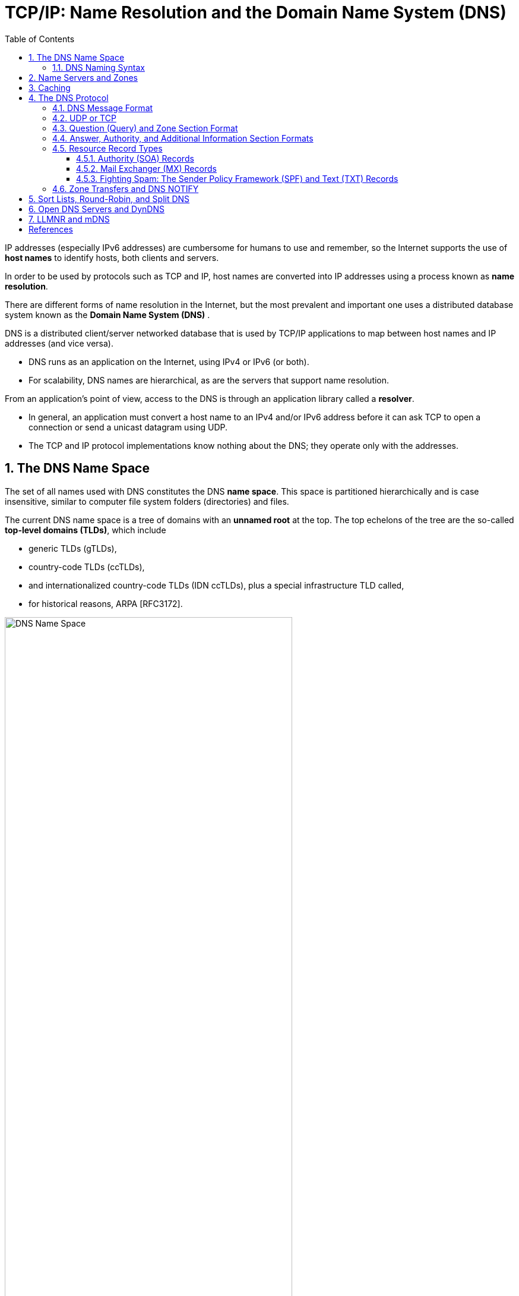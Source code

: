 = TCP/IP: Name Resolution and the Domain Name System (DNS)
:page-layout: post
:page-categories: ['networking']
:page-tags: ['networking', 'dns']
:page-date: 2022-12-09 09:35:45 +0800
:page-revdate: 2022-12-09 09:35:45 +0800
:toc: premable
:toclevels: 4
:sectnums:

IP addresses (especially IPv6 addresses) are cumbersome for humans to use and remember, so the Internet supports the use of *host names* to identify hosts, both clients and servers.

In order to be used by protocols such as TCP and IP, host names are converted into IP addresses using a process known as *name resolution*.

There are different forms of name resolution in the Internet, but the most prevalent and important one uses a distributed database system known as the *Domain Name System (DNS)* .

DNS is a distributed client/server networked database that is used by TCP/IP applications to map between host names and IP addresses (and vice versa).

* DNS runs as an application on the Internet, using IPv4 or IPv6 (or both).
* For scalability, DNS names are hierarchical, as are the servers that support name resolution.

From an application's point of view, access to the DNS is through an application library called a *resolver*.

* In general, an application must convert a host name to an IPv4 and/or IPv6 address before it can ask TCP to open a connection or send a unicast datagram using UDP.
* The TCP and IP protocol implementations know nothing about the DNS; they operate only with the addresses.

== The DNS Name Space

The set of all names used with DNS constitutes the DNS *name space*. This space is partitioned hierarchically and is case insensitive, similar to computer file system folders (directories) and files.

The current DNS name space is a tree of domains with an *unnamed root* at the top. The top echelons of the tree are the so-called *top-level domains (TLDs)*, which include

* generic TLDs (gTLDs),
* country-code TLDs (ccTLDs),
* and internationalized country-code TLDs (IDN ccTLDs), plus a special infrastructure TLD called,
* for historical reasons, ARPA [RFC3172].

.The DNS name space forms a hierarchy with an unnamed root at the top. The top-level domains (TLDs) include generic TLDs (gTLDs), country-code TLDs (ccTLDs), internationalized TLDs (IDN ccTLDs), and a special infrastructure TLD called _ARPA_.
image::/assets/tcp-ip/name-resolution-and-the-domain-name-system/dns-name-space.png[DNS Name Space,75%,75%]

.Special-use domain name
[%header,cols="1,7,2",width=75%]
|===
|Domain
|Purpose
|Reference

|intranet.
.6+|Used for Private/internal DNS Namespaces
.6+|RFC 6762 (Appendix G)

|internal.
|private.
|corp.
|home.
|lan.

|local.
|Used for _Multicast DNS_ as link-local host names
|RFC 6762 (Section 3)

|localhost.
|Reserved to avoid conflict with the traditional use of _localhost_ as a hostname
|RFC 6761

|onion.
|Anonymous onion service
|RFC 7686 

|===

* RFC 6762 reserves the use of _.local_ for link-local host names that can be resolved via the Multicast DNS name resolution protocol.

* RFC 7686 reserves the use of _.onion_ for the self-authenticating names of _Tor onion services_.

=== DNS Naming Syntax

The names below a TLD in the DNS name tree are further partitioned into groups known as *subdomains*. This is very common practice, especially for the ccTLDs.

For example, the site _www.ci.manhattan-beach.ca.us_ is the site of Manhattan Beach, California's, city government in the United States, also known as *fully qualified domain names* (FQDNs).

* FQDNs are sometimes written more formally with a trailing period (e.g., _mit.edu._).
* The trailing period indicates that the name is complete; no additional information should be added to the name when performing a name resolution.

In contrast to the FQDN, an *unqualified domain name*, which is used in combination with a default domain or domain search list set during system configuration, has one or more strings appended to the end.

* When a system is configured, it is typically assigned a default domain extension and search list using DHCP (or, less commonly, the RDNSS and DNSSL RA options).
+
For example, the default domain _cs.berkeley.edu_ might be configured in systems at the computer science department at UC Berkeley.
+
If a user on one of these machines types in the name _vangogh_, the local resolver software converts this name to the FQDN _vangogh.cs.berkeley.edu._ before invoking a resolver to determine vangogh's IP address.

A domain name consists of a sequence of *labels* separated by periods.

* The name represents a location in the name hierarchy, where the period is the hierarchy delimiter and descending down the tree takes place from right to left in the name.

* Each label can be up to 63 characters long, and an entire FQDN is limited to at most 255 (1-byte) characters.

The hierarchical structure of the DNS name space allows different administrative authorities to manage different parts of the name space. For example,

* creating a new DNS name of the form _elevator.cs.berkeley.edu_ would likely require dealing with the owner of the _cs.berkeley.edu_ subdomain only.
* The berkeley _.edu_ and _edu_ portions of the name space would not require alteration, so the owners of those would not need to be bothered.
* This feature of DNS is one key aspect of its _scalability_.

== Name Servers and Zones

Management responsibility for portions of the DNS name space is assigned to individuals or organizations.

* The active DNS name space (domains) is supposed to arrange for at least two *name servers* or *DNS servers* to hold information about the name space so that users of the Internet can perform queries on the names.
* The collection of servers forms the DNS (service) itself, a distributed system whose primary job is to provide name-to-address mappings.

The unit of administrative delegation, in the language of DNS servers, is called a *zone*.

* A zone is a subtree of the DNS name space that can be administered separately from other zones.

* Every domain name exists within some zone, even the TLDs that exist in the *root zone*.

* Whenever a new record is added to a zone, the DNS administrator for the zone allocates a name and additional information (usually an IP address) for the new entry and enters these into the name server's database.

A DNS server can contain information for more than one zone.

* At any hierarchical change point in a domain name (i.e., wherever a period appears), a different zone and containing server may be accessed to provide information for the name. This is called a *delegation*.

* Each zone has a designated owner or responsible party who is given authority to manage the names, addresses, and subordinate zones, also the name servers that contain the zone's database(s) within the zone.

Zone information is supposed to exist in at least two places, implying that there should be at least two servers containing information for each zone.

* This is for redundancy; if one server is not functioning properly, at least one other server is available.

* All of these servers contain identical information about a zone.

* Typically, among the servers, a *primary server* contains the zone database in a disk file, and one or more *secondary servers* obtain copies of the database in its entirety from the primary using a process called a *zone transfer*.

== Caching

Name servers contain information such as name-to-IP-address mappings that may be obtained from three sources.

* The name server obtains the information directly from the zone database,
+
The server is said to contain authoritative information about the zone and may be called an *authoritative server* for the zone. Such servers are identified by name within the zone information.
* as the result of a zone transfer (e.g., for a slave server),
* or from another server in the course of processing a resolution.

Most name servers (except some of the root and TLD servers) also *cache* zone information they learn, up to a time limit called the *time to live* (TTL). They use this cached information to answer queries.

* Doing so can greatly decrease the amount of DNS message traffic that would otherwise be carried on the Internet.

* When answering a query, a server indicates whether the information it is returning has been derived from its cache or from its authoritative copy of the zone.

* When cached information is returned, it is common for a server to also include the domain names of the name servers that can be contacted to retrieve authoritative information about the corresponding zone.

It is worth mentioning that caching is applied both for successful resolutions and for unsuccessful resolutions (called *negative caching*).

* If a request for a particular domain name fails to return a record, this fact is also cached.
* Doing so can help to reduce Internet traffic when errant applications repeatedly make requests for names that do not exist.
* Negative caching was changed from optional to mandatory by [RFC2308].

In some network configurations (e.g., those using older UNIX-compatible systems), the cache is maintained in a nearby name server, not in the resolvers resident in the clients.

* Placing the cache in the server allows any hosts on the LAN that use the nearby server to benefit from the server's cache but implies a small delay in accessing the cache over the local network.

* In Windows and more recent systems (e.g., Linux), the client can maintain a cache, and it is made available to all applications running on the same system.
+
In Windows, this happens by default, and in Linux, it is a service that can be enabled or disabled.

* On Windows, the local system's cache parameters may be modified by editing the following registry entry:
+
[source,text]
HKLM\SYSTEM\CurrentControlSet\Services\DNSCache\Parameters
+
The DWORD value _MaxNegativeCacheTtl_ gives the maximum number of seconds that a negative DNS result remains in the resolver cache.
+
The DWORD value _MaxCacheTtl_ gives the maximum number of seconds that a DNS record may remain in the resolver cache.
+
If this value is less than the _TTL_ of a received DNS record, the lesser value controls how long the record remains in cache.
+
These two registry keys do not exist by default, so they must be created in order to be used.

* In Linux and other systems that support it, the _Name Service Caching Daemon_ (NSCD) provides a client-side caching capability.
+
It is controlled by the _/etc/nscd.conf_ file that can indicate which types of resolutions (for DNS and some other services) are cached, along with some cache parameters such as _TTL_ settings.
+
In addition, the file _/etc/nsswitch.conf_ controls how name resolution for applications takes place. Among other things, it can control whether local files, the DNS protocol, and/or NSCD is employed for mappings.

== The DNS Protocol

The DNS protocol consists of two main parts:

* a query/response protocol used for performing queries against the DNS for particular names,
* and another protocol for name servers to exchange database records (zone transfers).
* It also has a way to notify secondary servers that the zone database has evolved and a zone transfer is necessary (DNS Notify), and a way to dynamically update the zone (dynamic updates).

DNS query/response operations are supported over the distributed DNS infrastructure consisting of

* servers deployed locally at each site or ISP,

* and a special set of *root servers*,

* also a special set of *generic top-level domain servers* used for scaling some of the larger gTLDs.

.A typical recursive DNS query for `EXAMPLE.COM` from `A.HOME` involves up to ten messages. The local recursive server (`GW.HOME` here) uses a DNS server provided by its ISP. That server, in turn, uses an Internet root name server and a gTLD server (for `COM` and `NET` TLDs) to find the name server for the `EXAMPLE.COM` domain. That name server (`A.IANA-SERVERS.NET` here) provides the required IP address for the host `EXAMPLE.COM`. All of the recursive servers cache any information learned for later use.
image::/assets/tcp-ip/name-resolution-and-the-domain-name-system/dns-recursive-query-example-com.png[DNS resurcive query,75%,75%]

Here, we have a laptop called _A.HOME_ residing nearby the DNS server _GW.HOME_. The domain _HOME_ is private, so it is not known to the Internet—only locally at the user's residence.

When _A.HOME_ wishes to connect to the host _EXAMPLE.COM_, it must determine the IP address of _EXAMPLE.COM_.

. Assuming it does not know this address already, the resolver software on _A.HOME_ first makes a request to its local name server, _GW.HOME_, to convert the name _EXAMPLE.COM_ into an address and constitutes _message 1_.

. If _GW.HOME_ does not already know the IP address for _EXAMPLE.COM_ or the name servers for either the _EXAMPLE.COM_ domain or the _COM TLD_, it forwards the request to another DNS server (called *recursion*). In this case, a request (_message 2_) goes to an ISP-provided DNS server. 

. Assuming that this server also does not know the required address or other information, it contacts one of the root name servers (_message 3_).

. The root servers are not recursive, so they do not process the request further but instead return the information required to contact a name server for the _COM TLD_.
+
For example, it might return the name _A.GTLD-SERVERS.NET_ and one or more of its IP addresses (_message 4_).

. With this information, the ISP-provided server contacts the gTLD server (_message 5_) and discovers the name and IP addresses of the name servers for the domain _EXAMPLE.COM_ (_message 6_). In this case, one of the servers is _A.IANA-SERVERS.NET_.

. Given the correct server for the domain, the ISP-provided server contacts the appropriate server (_message 7_), which responds with the requested IP address (_message 8_).

. At this point, the ISP-provided server can respond to _GW.HOME_ with the required information (_message 9_).

. _GW.HOME_ is now able to complete the initial query and responds to the client with the desired IPv4 and/or IPv6 address(es) (_message 10_).

From the perspective of _A.HOME_, the local name server was able to perform the request.

However, what really happened is a *recursive query*, where the _GW.HOME_ and ISP-provided servers in turn made additional DNS requests to satisfy _A.HOME_'s query.

* In general, most name servers perform recursive queries such as this.

* The notable exceptions are the root servers and other TLD servers that do not perform recursive queries.

=== DNS Message Format

There is one basic DNS message format [RFC6195] used for all DNS operations (queries, responses, zone transfers, notifications, and dynamic updates).

The basic DNS message begins with a fixed 12-byte header followed by four variable-length *sections*:

* questions (or queries),
* answers,
* authority records,
* and additional records.

All but the first section contain one or more *resource records* (RRs). The question section contains a data item that is very close in structure to an RR. RRs can be cached; questions are not.

.The DNS message format has a fixed 12-byte header. The entire message is usually carried in a UDP/IPv4 datagram and limited to 512 bytes. DNS UPDATE (DNS with dynamic updates) uses the field names _ZOCOUNT_, _PRCOUNT_, _UPCOUNT_, and _ADCOUNT_. A special extension format (called EDNS0) allows messages to be larger than 512 bytes, which is required for DNSSEC.
image::/assets/tcp-ip/name-resolution-and-the-domain-name-system/dns-message-format.png[DNS Message format,55%,55%]

In the fixed-length header, the _Transaction ID_ field is set by the client and returned by the server. It lets the client match responses to requests.

The second 16-bit word includes a number of flags and other subfields.

* Beginning from the left-most bit, _QR_ is a 1-bit field: 0 means the message is a query; 1 means it is a response.

* The next is the _OpCode_, a 4-bit field.
+
The normal value is 0 (a standard query) for requests and responses.
+
Other values are: 4 (notify), and 5 (update).
+
Other values (1–3) are deprecated or never seen in operational use.

* Next is the _AA_ bit field that indicates an "authoritative answer" (as opposed to a cached answer).

* _TC_ is a 1-bit field that means "truncated."
+
With UDP, this flag being set means that the total size of the reply exceeded 512 bytes, and only the first 512 bytes of the reply were returned.

* _RD_ is a bit field that means "recursion desired."
+
It can be set in a query and is then returned in the response. It tells the server to perform a recursive query.
+
If the bit is not set, and the requested name server does not have an authoritative answer, the requested name server returns a list of other name servers to contact for the answer. At this point, the overall query may be continued by contacting the list of other name servers. This is called an *iterative query*.

* _RA_ is a bit field that means "recursion available."
+
This bit is set in the response if the server supports recursion.
+
Root servers generally do not support recursion, thereby forcing clients to perform iterative queries to complete name resolution.

* The _Z_ bit field must be 0 for now but is reserved for future use.

* The _AD_ bit field is set to true if the contained information is authenticated, and the _CD_ bit is set to true if security checking is disabled.

* The _Response Code_ (or _RCODE_) field is a 4-bit field with the return code whose possible values are given in [DNSPARAM].
+
The common values include 0 (no error) and 3 (name error or "nonexistent domain", written as _NXDOMAIN_).
+
A name error is returned only from an authoritative name server and means that the domain name specified in the query does not exist.

* The next four fields are 16 bits in size and specify the number of entries in the question, answer, authority, and additional information sections that complete the DNS message.
+
For a query, the number of questions is normally 1 and the other three counts are 0. For a reply, the number of answers is at least 1. Questions have a name, type, and class.
+
All of the other sections contain zero or more RRs. RRs contain a name, type, and class information, but also the TTL value that controls how long the data can be cached.

[source,console]
----
x@node-0:~$ dig @8.8.8.8 +nocmd +trace +question cs.berkeley.edu A
;.				IN	NS
.			12283	IN	NS	g.root-servers.net.
.			12283	IN	NS	j.root-servers.net.
.			12283	IN	NS	e.root-servers.net.
.			12283	IN	NS	l.root-servers.net.
.			12283	IN	NS	d.root-servers.net.
.			12283	IN	NS	a.root-servers.net.
.			12283	IN	NS	b.root-servers.net.
.			12283	IN	NS	i.root-servers.net.
.			12283	IN	NS	m.root-servers.net.
.			12283	IN	NS	h.root-servers.net.
.			12283	IN	NS	c.root-servers.net.
.			12283	IN	NS	k.root-servers.net.
.			12283	IN	NS	f.root-servers.net.
.			12283	IN	RRSIG	NS 8 0 518400 20221223170000 20221210160000 18733 . RKkv+/2Kd7pxDEzR/ZHRsgPe+YM/M3BYXrU/WwOaco4UT9Wc3A2CF+Bd rBlNbvi8fS7MXDeQPZfRPrVn1yLVNTNVJJVCDzge5QKVhumVM6zfB60e aI0a0mojthg7cKS9mZa29cvoITNW41MTk4dilaDKl4uvLfjnfvZ59ZBS BgDHvd8e0VC53v7Dz8fnoo+climQvU51Xq6haB/v3/m8RXCm6Yvu2qg5 xLdZaRHrnFqKFur7+7UE7zMqWVA1rmwozEi/mgfK0JczDk9LJ2xyEgRH Cq+wKVAZEVU48Yoe1Vemh2PwTZqBLnXpKHooMQ4tNNAkAYKMnP5Na8oW 2U/Y7A==
;; Received 525 bytes from 8.8.8.8#53(8.8.8.8) in 39 ms

;cs.berkeley.edu.		IN	A
edu.			172800	IN	NS	a.edu-servers.net.
edu.			172800	IN	NS	h.edu-servers.net.
edu.			172800	IN	NS	b.edu-servers.net.
edu.			172800	IN	NS	d.edu-servers.net.
edu.			172800	IN	NS	c.edu-servers.net.
edu.			172800	IN	NS	l.edu-servers.net.
edu.			172800	IN	NS	f.edu-servers.net.
edu.			172800	IN	NS	e.edu-servers.net.
edu.			172800	IN	NS	i.edu-servers.net.
edu.			172800	IN	NS	g.edu-servers.net.
edu.			172800	IN	NS	k.edu-servers.net.
edu.			172800	IN	NS	j.edu-servers.net.
edu.			172800	IN	NS	m.edu-servers.net.
edu.			86400	IN	DS	28065 8 2 4172496CDE85534E51129040355BD04B1FCFEBAE996DFDDE652006F6 F8B2CE76
edu.			86400	IN	RRSIG	DS 8 1 86400 20221224170000 20221211160000 18733 . p7OvKwfjcx6Iveh7NZ0huq24niVZINxiqttjuDxDJD3wNwVdmgvxzBrw +VzP+5p6JJ63okmvaqlJYlZJNX85n7vweab/LAPFFtT2kHs77Zc/MY1a k/k/E/mZstyAkoS3JwXoDvStoCdAUU/8eH32DFROPpZsKjoeiejcWOWb 86yBU7QKjPlsu5BJO74qlyDP7yLlEBum5YbcMDGoaV3RPozrTCz7r1+V KItG7ObBnw9Vjchv6gG3Q7wyTw2uXWMfGBgAS6P8VGN/GgqS7Bct9y+v 1cc75EY7YM0pqtzu230m1DFnBUWG1pcU4+fS5kPmUBpyBxpMFO99q48q IJyk2A==
;; Received 1205 bytes from 192.36.148.17#53(i.root-servers.net) in 55 ms

;cs.berkeley.edu.		IN	A
berkeley.edu.		172800	IN	NS	adns1.berkeley.edu.
berkeley.edu.		172800	IN	NS	adns2.berkeley.edu.
berkeley.edu.		172800	IN	NS	adns3.berkeley.edu.
berkeley.edu.		86400	IN	DS	38028 10 2 A37654ABBF41A2F3D7DC8D4B2E77A70E9B1AF6A670101FF8AEF4F36E FB7CA323
berkeley.edu.		86400	IN	DS	20949 10 2 448D22499ED0D3098E2BC186F5D5F5091055C5BECDF3BD82632855D2 1CD493C4
berkeley.edu.		86400	IN	RRSIG	DS 8 2 86400 20221216073252 20221209062252 28775 edu. ym6j4W1W9h8oaqJMFu1kZ/eTHWiRh94zTP33PU81PCP2JGjiKxXNC27D oPU96kj6hWv9jYCLKFqtjcMjdFb/KJL3JmJNBl4QTf9RNHfXyxEsd7zm RgVJkgk5XBaCebMzZsJWz6godVrxGtLC8EcRCg+Y3IQeDLmS5T+zUtaZ GR8kYgN9L+mW23jrKTVh2rOD+v1AZu0fbitcfj/3Q25odQ==
;; Received 471 bytes from 192.35.51.30#53(f.edu-servers.net) in 79 ms

;cs.berkeley.edu.		IN	A
cs.berkeley.edu.	86400	IN	A	23.185.0.1
;; Received 88 bytes from 128.32.136.14#53(adns2.berkeley.edu) in 223 ms
----

[source,console]
----
x@node-0:~$ sudo tcpdump -tnv udp and port 53
IP (tos 0x0, ttl 64, id 2498, offset 0, flags [none], proto UDP (17), length 68)
    192.168.91.128.50158 > 8.8.8.8.53: 30713+ [1au] NS? . (40)
IP (tos 0x0, ttl 128, id 2372, offset 0, flags [none], proto UDP (17), length 553)
    8.8.8.8.53 > 192.168.91.128.50158: 30713$ 14/0/1 . NS a.root-servers.net., . NS b.root-servers.net., . NS c.root-servers.net., . NS d.root-servers.net., . NS e.root-servers.net., . NS f.root-servers.net., . NS g.root-servers.net., . NS h.root-servers.net., . NS i.root-servers.net., . NS j.root-servers.net., . NS k.root-servers.net., . NS l.root-servers.net., . NS m.root-servers.net., . RRSIG (525)

IP (tos 0x0, ttl 64, id 1382, offset 0, flags [DF], proto UDP (17), length 64)
    192.168.91.128.43221 > 192.168.91.2.53: 64354+ A? a.root-servers.net. (36)
IP (tos 0x0, ttl 64, id 1383, offset 0, flags [DF], proto UDP (17), length 64)
    192.168.91.128.43221 > 192.168.91.2.53: 43153+ AAAA? a.root-servers.net. (36)
IP (tos 0x0, ttl 128, id 2373, offset 0, flags [none], proto UDP (17), length 80)
    192.168.91.2.53 > 192.168.91.128.43221: 64354 1/0/0 a.root-servers.net. A 198.41.0.4 (52)
IP (tos 0x0, ttl 128, id 2374, offset 0, flags [none], proto UDP (17), length 92)
    192.168.91.2.53 > 192.168.91.128.43221: 43153 1/0/0 a.root-servers.net. AAAA 2001:503:ba3e::2:30 (64)
...
IP (tos 0x0, ttl 128, id 2397, offset 0, flags [none], proto UDP (17), length 80)
    192.168.91.2.53 > 192.168.91.128.45991: 10021 1/0/0 m.root-servers.net. A 202.12.27.33 (52)
IP (tos 0x0, ttl 128, id 2398, offset 0, flags [none], proto UDP (17), length 92)
    192.168.91.2.53 > 192.168.91.128.45991: 22347 1/0/0 m.root-servers.net. AAAA 2001:dc3::35 (64)

IP (tos 0x0, ttl 64, id 49461, offset 0, flags [none], proto UDP (17), length 84)
    192.168.91.128.37889 > 198.97.190.53.53: 53008 [1au] A? cs.berkeley.edu. (56)
IP (tos 0x0, ttl 128, id 2399, offset 0, flags [none], proto UDP (17), length 1202)
    198.97.190.53.53 > 192.168.91.128.37889: 53008- 0/15/27 (1174)

IP (tos 0x0, ttl 64, id 43388, offset 0, flags [DF], proto UDP (17), length 63)
    192.168.91.128.44873 > 192.168.91.2.53: 35146+ A? a.edu-servers.net. (35)
IP (tos 0x0, ttl 64, id 43389, offset 0, flags [DF], proto UDP (17), length 63)
    192.168.91.128.44873 > 192.168.91.2.53: 21077+ AAAA? a.edu-servers.net. (35)
IP (tos 0x0, ttl 128, id 2400, offset 0, flags [none], proto UDP (17), length 79)
    192.168.91.2.53 > 192.168.91.128.44873: 35146 1/0/0 a.edu-servers.net. A 192.5.6.30 (51)
IP (tos 0x0, ttl 128, id 2401, offset 0, flags [none], proto UDP (17), length 91)
    192.168.91.2.53 > 192.168.91.128.44873: 21077 1/0/0 a.edu-servers.net. AAAA 2001:503:a83e::2:30 (63)
...
IP (tos 0x0, ttl 128, id 2424, offset 0, flags [none], proto UDP (17), length 91)
    192.168.91.2.53 > 192.168.91.128.56144: 60038 1/0/0 m.edu-servers.net. AAAA 2001:501:b1f9::30 (63)
IP (tos 0x0, ttl 128, id 2425, offset 0, flags [none], proto UDP (17), length 79)
    192.168.91.2.53 > 192.168.91.128.56144: 900 1/0/0 m.edu-servers.net. A 192.55.83.30 (51)

IP (tos 0x0, ttl 64, id 37599, offset 0, flags [none], proto UDP (17), length 84)
    192.168.91.128.59416 > 192.31.80.30.53: 47106 [1au] A? cs.berkeley.edu. (56)
IP (tos 0x0, ttl 128, id 2426, offset 0, flags [none], proto UDP (17), length 499)
    192.31.80.30.53 > 192.168.91.128.59416: 47106- 0/6/5 (471)

IP (tos 0x0, ttl 64, id 38284, offset 0, flags [DF], proto UDP (17), length 64)
    192.168.91.128.40041 > 192.168.91.2.53: 55216+ A? adns1.berkeley.edu. (36)
IP (tos 0x0, ttl 64, id 38285, offset 0, flags [DF], proto UDP (17), length 64)
    192.168.91.128.40041 > 192.168.91.2.53: 17843+ AAAA? adns1.berkeley.edu. (36)
IP (tos 0x0, ttl 128, id 2427, offset 0, flags [none], proto UDP (17), length 80)
    192.168.91.2.53 > 192.168.91.128.40041: 55216 1/0/0 adns1.berkeley.edu. A 128.32.136.3 (52)
IP (tos 0x0, ttl 128, id 2428, offset 0, flags [none], proto UDP (17), length 92)
    192.168.91.2.53 > 192.168.91.128.40041: 17843 1/0/0 adns1.berkeley.edu. AAAA 2607:f140:ffff:fffe::3 (64)
...
IP (tos 0x0, ttl 128, id 2431, offset 0, flags [none], proto UDP (17), length 80)
    192.168.91.2.53 > 192.168.91.128.47776: 62215 1/0/0 adns3.berkeley.edu. A 192.107.102.142 (52)
IP (tos 0x0, ttl 128, id 2432, offset 0, flags [none], proto UDP (17), length 92)
    192.168.91.2.53 > 192.168.91.128.47776: 41239 1/0/0 adns3.berkeley.edu. AAAA 2607:f140:a000:d::abc (64)

IP (tos 0x0, ttl 64, id 47471, offset 0, flags [none], proto UDP (17), length 84)
    192.168.91.128.45546 > 128.32.136.3.53: 8354 [1au] A? cs.berkeley.edu. (56)
IP (tos 0x0, ttl 128, id 2433, offset 0, flags [none], proto UDP (17), length 116)
    128.32.136.3.53 > 192.168.91.128.45546: 8354*- 1/0/1 cs.berkeley.edu. A 23.185.0.1 (88)
----


=== UDP or TCP

The well-known port number for DNS is 53, for both UDP and TCP. The most common format uses the UDP/IPv4 datagram structure.

.DNS messages are typically encapsulated in a UDP/IPv4 datagram and are limited to 512 bytes in size unless TCP and/or EDNS0 is used. Each section (except the question section) contains a set of resource records.
image::/assets/tcp-ip/name-resolution-and-the-domain-name-system/dns-udp-ipv4-message-format.png[DNS UDP/IPv4 Message,55%,55%]

When a resolver issues a query and the response comes back with the _TC_ bit field set ("truncated"), the size of the true response exceeded 512 bytes, so only the first 512 bytes are returned by the server.

* The resolver may issue the request again, using TCP, which now must be a supported configuration [RFC5966].
* This allows more than 512 bytes to be returned because TCP breaks up large messages into multiple segments.

When a secondary name server for a zone starts up, it normally performs a zone transfer from the primary name server for the zone.

* Zone transfers can also be initiated by a timer or as a result of a DNS NOTIFY message.
* Full zone transfers use TCP as they can be large.
* Incremental zone transfers, where only the updated entries are transferred, may use UDP at first but switch to TCP if the response is too large, just like a conventional query.

When UDP is used, both the resolver and the server application software must perform their own timeout and retransmission.

* A recommendation for how to do this is given in [RFC1536].
* It suggests starting with a timeout of at least 4s, and that subsequent timeouts result in an exponential increase of the timeout (a bit like TCP's algorithms).
* Linux and UNIX-like systems allow a change to be made to the retransmission timeout parameters by altering the contents of the _/etc/resolv.conf_ file (by setting the _timeout_ and _attempts_ options).

[source,console]
----
x@node-0:~$ dig +short +tcp @8.8.8.8 cs.berkeley.edu A
23.185.0.1
----

[source,console]
----
x@node-0:~$ sudo tcpdump -tnv \(tcp or udp\) and port 53

IP (tos 0x0, ttl 64, id 30721, offset 0, flags [none], proto TCP (6), length 60)
    192.168.91.128.44587 > 8.8.8.8.53: Flags [S], cksum 0xbe79 (correct), seq 1999751284, win 64240, options [mss 1460,sackOK,TS val 3664026097 ecr 0,nop,wscale 7], length 0
IP (tos 0x0, ttl 128, id 5910, offset 0, flags [none], proto TCP (6), length 44)
    8.8.8.8.53 > 192.168.91.128.44587: Flags [S.], cksum 0x18e7 (correct), seq 1120675634, ack 1999751285, win 64240, options [mss 1460], length 0
IP (tos 0x0, ttl 64, id 30722, offset 0, flags [none], proto TCP (6), length 40)
    192.168.91.128.44587 > 8.8.8.8.53: Flags [.], cksum 0x30a4 (correct), ack 1, win 64240, length 0
IP (tos 0x0, ttl 64, id 30723, offset 0, flags [none], proto TCP (6), length 98)
    192.168.91.128.44587 > 8.8.8.8.53: Flags [P.], cksum 0xfd6a (correct), seq 1:59, ack 1, win 64240, length 58 32781+ [1au] A? cs.berkeley.edu. (56)
IP (tos 0x0, ttl 128, id 5911, offset 0, flags [none], proto TCP (6), length 40)
    8.8.8.8.53 > 192.168.91.128.44587: Flags [.], cksum 0x306a (correct), ack 59, win 64240, length 0
IP (tos 0x0, ttl 128, id 5912, offset 0, flags [none], proto TCP (6), length 102)
    8.8.8.8.53 > 192.168.91.128.44587: Flags [P.], cksum 0x8005 (correct), seq 1:63, ack 59, win 64240, length 62 32781 1/0/1 cs.berkeley.edu. A 23.185.0.1 (60)
IP (tos 0x0, ttl 64, id 30724, offset 0, flags [none], proto TCP (6), length 40)
    192.168.91.128.44587 > 8.8.8.8.53: Flags [.], cksum 0x306a (correct), ack 63, win 64178, length 0
IP (tos 0x0, ttl 64, id 30725, offset 0, flags [none], proto TCP (6), length 40)
    192.168.91.128.44587 > 8.8.8.8.53: Flags [F.], cksum 0x3069 (correct), seq 59, ack 63, win 64178, length 0
IP (tos 0x0, ttl 128, id 5913, offset 0, flags [none], proto TCP (6), length 40)
    8.8.8.8.53 > 192.168.91.128.44587: Flags [.], cksum 0x302c (correct), ack 60, win 64239, length 0
IP (tos 0x0, ttl 128, id 5914, offset 0, flags [none], proto TCP (6), length 40)
    8.8.8.8.53 > 192.168.91.128.44587: Flags [FP.], cksum 0x3023 (correct), seq 63, ack 60, win 64239, length 0
IP (tos 0x0, ttl 64, id 0, offset 0, flags [DF], proto TCP (6), length 40)
    192.168.91.128.44587 > 8.8.8.8.53: Flags [.], cksum 0x3068 (correct), ack 64, win 64178, length 0
----

=== Question (Query) and Zone Section Format

The question or query section of a DNS message lists the question(s) being referenced. The same structure is also used for the zone section in dynamic updates, but with different names.

.The query (or question) section of a DNS message does not contain a _TTL_ because it is not cached.
image::/assets/tcp-ip/name-resolution-and-the-domain-name-system/dns-query-question-message-format.png[DNS query(question) message,35%,35%]

* The _Query Name_ is the domain name being looked up, using the encoding for labels.

* Each question has a _Query Type_ and _Query Class_.
+
The class value is 1, 254, or 255, indicating the Internet class, no class, or all classes, respectively, for all cases in which we are interested (other values are not typically used for TCP/IP networks).
+
The _Query Type_ field holds a value indicating the type of query being performed.
+
** The most common query type is _A_ (or _AAAA_ if IPv6 DNS resolution is enabled), which means that an IP address is desired for the query name.
** It is also possible to create a query of type _ANY_, which returns all RRs of any type in the same class that match the query name.

=== Answer, Authority, and Additional Information Section Formats

The final three sections in the DNS message, the answer, authority, and additional information sections, contain sets of RRs.

.The format of a DNS resource record. For DNS in the Internet, the _Class_ field always contains the value 1. The _TTL_ field gives the maximum amount of time the RR can be cached (in seconds).
image::/assets/tcp-ip/name-resolution-and-the-domain-name-system/dns-resource-record-message-format.png[DNS RR message,35%,35%]

* The _Name_ field (sometimes called the "owning name", "owner", or "record owner's name") is the domain name to which the following resource data corresponds.

* The _Type_ field specifies one of the RR type codes.

* The _Class_ field is 1 for Internet data.

* The _TTL_ field is the number of seconds for which the RR can be cached.

* The _Resource Data Length_ (RDLENGTH) field specifies the number of bytes contained in the Resource Data (RDATA) field.

=== Resource Record Types

Although DNS is most commonly used to determine the IP address(es) that correspond to a particular name, it can also be used for the opposite purpose and for a number of other things. The wide range of capabilities provided by DNS is largely attributable to its ability to have different types of resource records.

.The popular resource record and query types used in DNS protocol messages. Additional records (not shown) are used when DNS security (DNSSEC) is employed.
[%header,cols="1,1,1,9"]
|===
|Value
|RR Type
|Reference
|Description and Purpose

|1
|A
|[RFC1035]
|Address record for IPv4 (32-bit IPv4 address)

|2
|NS
|[RFC1035]
|Name server; provides name of authoritative name server
for zone

|5
|CNAME
|[RFC1035]
|Canonical name; maps one name to another (to provide a
form of name aliasing)

|6
|SOA
|[RFC1035]
|Start of authority; provides authoritative information for the
zone (name servers, e-mail address of contact, serial number,
zone transfer timers)

|12
|PTR
|[RFC1035]
|Pointer; provides address to (canonical) name mapping;
used with in-addr.arpa and ip6.arpa domains for IPv4
and IPv6 reverse queries

|15
|MX
|[RFC1035]
|Mail exchanger; provides name of e-mail handling host for
a domain

|16
|TXT
|[RFC1035]
[RFC1464]
|Text; provides a variety of information (e.g., used with SPF
anti-spam scheme to identify authorized e-mail servers)

|28
|AAAA
|[RFC3596]
|Address record for IPv6 (128-bit IPv6 address)

|33
|SRV
|[RFC2782]
|Server selection; transport endpoints of a generic service

|35
|NAPTR
|[RFC3403]
|Name authority pointer; supports alternative name spaces

|41
|OPT
|[RFC2671]
|Pseudo-RR; supports larger datagrams, labels, return codes
in EDNS0

|251
|IXFR
|[RFC1995]
|Incremental zone transfer

|252
|AXFR
|[RFC1035]
[RFC5936]
|Full zone transfer; carried over TCP

|255
|(ANY)
|[RFC1035]
|Request for all (any) records

|===

Resource records are used for many purposes but can be divided into three broad categories: data types, query types, and meta types.

* *Data types* are used to convey information stored in the DNS such as IP addresses and the names of authoritative name servers.

* *Query types* use the same values as data types, with a few additional values (e.g., AXFR, IXFR, and +++*+++).

* *Meta types* designate transient data associated with a particular single DNS message.

==== Authority (SOA) Records

In DNS, each zone has an authority record, using an RR type called _start of authority_ (SOA). These records provide authoritative links between portions of the DNS name space and the servers that provide the zone information allowing various queries to be performed for addresses and other information.

The SOA RR is used to identify the name of the host providing the official permanent database,

* the responsible party's e-mail address (where "." is used instead of @),
* zone update parameters,
* and the default TTL.

The default TTL is applied to RRs in the zone that are not otherwise assigned an explicit per-RR TTL.

The zone update parameters include a serial number, refresh time, retry time, and expire time.

* The serial number is increased (by at least 1), usually by the network administrator, anytime there is a change to the zone contents.
+
It is used by secondary servers to determine if they should initiate a zone transfer (when they do not have a copy of the zone contents with largest serial number).

* The refresh time tells secondary servers how long to wait before checking the SOA record from the primary and its version number to determine if a zone transfer is required.

* The retry and expire times are used in the case of zone transfer failure.
+
The retry value gives the time (in seconds) a secondary will wait before retrying.
+
The expire time is an upper bound (in seconds) that a secondary server will keep retrying zone transfers before giving up. If it gives up, such a server ceases to respond to queries for the zone.

In general, a zone can contain a mix of IPv4 and IPv6 data and can be accessed using either version of IP.

[source,console]
----
C:\>nslookup
Default Server:  DC01.fosun.com
Address:  192.168.200.10

> set type=soa
> codefarm.me
Server:  DC01.fosun.com
Address:  192.168.200.10

Non-authoritative answer:
codefarm.me
        primary name server = ns01.domaincontrol.com
        responsible mail addr = dns.jomax.net
        serial  = 2022120700
        refresh = 28800 (8 hours)
        retry   = 7200 (2 hours)
        expire  = 604800 (7 days)
        default TTL = 600 (10 mins)

ns01.domaincontrol.com  internet address = 97.74.100.1
ns01.domaincontrol.com  AAAA IPv6 address = 2603:5:2140::1
----

==== Mail Exchanger (MX) Records

An MX record provides the name of a mail exchanger—a host willing to engage in the Simple Mail Transfer Protocol (SMTP) [RFC5321] to receive incoming e-mail on behalf of users associated with a domain name.

MX records include a preference value, so that more than one MX record may be present for a particular domain name, which allows a sending agent to sort the hosts in preference order (smaller is more preferable) in deciding which host to use as an e-mail destination.

[source,console]
----
x@node-0:~$ nslookup 
> set type=mx
> server ns3.dns.ucla.edu
Default server: ns3.dns.ucla.edu
Address: 54.236.209.157#53
Default server: ns3.dns.ucla.edu
Address: 2600:1f18:21d4:e000::53#53
> cs.ucla.edu
Server:		ns3.dns.ucla.edu
Address:	54.236.209.157#53

CS.UCLA.EDU	mail exchanger = 13 Mailman.CS.UCLA.EDU.
CS.UCLA.EDU	mail exchanger = 3 Pelican.CS.UCLA.EDU.
----

==== Fighting Spam: The Sender Policy Framework (SPF) and Text (TXT) Records

For outgoing e-mail, MX records allow the DNS to help determine the names of mail relays and servers for a domain. More recently, the DNS has been leveraged by receiving mail agents to determine which relaying or sending mail servers are authorized to send mail from a particular domain name. This is used to help combat spam (unwanted e-mail) that is sent by a rogue mail agent pretending to be an authorized mail sender.

E-mail received by a mail server is rejected, stored, or forwarded to another mail server.

* Rejection can happen for a number of reasons, such as a protocol error or lack of available storage space at the receiver.

* It can also be rejected because the sending mail client does not appear to be the proper one for sending e-mail.
+
This capability is supported by the *Sender Policy Framework* (SPF) and documented in [RFC4408], an experimental RFC.
+
There is another framework known as *Sender ID* [RFC4406] that incorporates SPF's functions. It is also experimental but less widely deployed.

Version 1 of SPF uses DNS TXT or SPF (type 99) resource records.

* Records are set up and published in the DNS by a domain's owner to indicate which servers are authorized to send mail originating from the domain.
* The text contains the matching criteria (called *mechanisms*) and other information (called *modifiers*).

* Preceding each mechanism is a *qualifier* that determines the consequence of a matching mechanism.

Any mechanism missing a qualifier is assumed to have the `+` qualifier.

* The `+` *_qualifier_* indicates that a match results in a Pass indication.

* Other possible qualifiers include `-` (Fail), `~` (Soft Fail), and `?` (Neutral).

If none of the matching mechanisms produces a Pass result, the final mechanism (_all_) matches any condition.

* The tilde character (`~`) before the _all_ criterion indicates that a Soft Fail return should be generated if _all_ is the only matching mechanism.
+
The exact way a soft failure is handled is dependent on the receiving e-mail software.

[source,console,highlight='12,27']
----
x@node-0:~$ dig +tcp +nocmd +nostats txt outlook.com
;; Got answer:
;; ->>HEADER<<- opcode: QUERY, status: NOERROR, id: 18595
;; flags: qr rd ra; QUERY: 1, ANSWER: 3, AUTHORITY: 0, ADDITIONAL: 1

;; OPT PSEUDOSECTION:
; EDNS: version: 0, flags:; udp: 4000
;; QUESTION SECTION:
;outlook.com.			IN	TXT

;; ANSWER SECTION:
outlook.com.		349	IN	TXT	"v=spf1 include:spf-a.outlook.com include:spf-b.outlook.com ip4:157.55.9.128/25 include:spf.protection.outlook.com include:spf-a.hotmail.com include:_spf-ssg-b.microsoft.com include:_spf-ssg-c.microsoft.com ~all"
outlook.com.		349	IN	TXT	"google-site-verification=0iLWhIMhXEkeWwWfFU4ursTn-_OvoOjaA0Lr7Pg1sEM"
outlook.com.		349	IN	TXT	"google-site-verification=DC2uC-T8kD33lINhNzfo0bNBrw-vrCXs5BPF5BXY56g"

x@node-0:~$ dig +tcp +nocmd +nostats txt spf-a.outlook.com
;; Got answer:
;; ->>HEADER<<- opcode: QUERY, status: NOERROR, id: 1423
;; flags: qr rd ra; QUERY: 1, ANSWER: 1, AUTHORITY: 0, ADDITIONAL: 1

;; OPT PSEUDOSECTION:
; EDNS: version: 0, flags:; udp: 4000
;; QUESTION SECTION:
;spf-a.outlook.com.		IN	TXT

;; ANSWER SECTION:
spf-a.outlook.com.	380	IN	TXT	"v=spf1 ip4:157.56.232.0/21 ip4:157.56.240.0/20 ip4:207.46.198.0/25 ip4:207.46.4.128/25 ip4:157.56.24.0/25 ip4:157.55.157.128/25 ip4:157.55.61.0/24 ip4:157.55.49.0/25 ip4:65.55.174.0/25 ip4:65.55.126.0/25 ip4:65.55.113.64/26 ip4:65.55.94.0/25 -all"
----

Reading from left to right in the above example,

* the string `v=spf1` is a *_modifier_* indicating that the SPF version is 1.
* The `ip4` *_mechanism_* specifies that the SMTP sender has an IPv4 address with the prefix.
* The `ip6` mechanism specifies any sending host with IPv6 address prefix.
* Finally, the `include` mechanism incorporates, by reference, the TXT records with recursive SPF resource records.

=== Zone Transfers and DNS NOTIFY

A zone transfer is used to copy a set of RRs for a zone from one server to another (generally from the master server to slave servers). The purpose of doing so is to keep multiple servers in sync with respect to a zone’s contents.

* Multiple servers provide resiliency to failure, in case a server should go down.

* Performance can also be improved as multiple servers can be used to share the processing load for incoming queries.

* Finally, the latency of a DNS query/response can potentially be reduced if servers are placed in locations close to clients (i.e., where the network latency between resolver and server is small).

As originally specified, zone transfers are initiated after _polling_, where slaves periodically contact masters to see if a zone transfer is necessary by comparing the zones' version numbers.

A later method says if a zone transfer needs to be initiated using an asynchronous update mechanism when the zone contents change, called *DNS NOTIFY*.

Once a zone transfer is initiated, either the entire zone is transferred (using DNS *AXFR* messages) [RFC5936], or an _incremental zone transfer_ option may be used (using DNS *IXFR* messages) [RFC1995].

.A DNS zone transfer copies the contents of zones between servers. An optional notification can cause a slave to request a full or incremental zone transfer.
image::/assets/tcp-ip/name-resolution-and-the-domain-name-system/dns-zone-transfer.png[DNS zone transfer,45%,45%]

== Sort Lists, Round-Robin, and Split DNS

A DNS server could return all matching data to any client in whatever order the server finds most convenient.

However, special configuration options and behaviors are available in most DNS server software to achieve certain operational, privacy, or performance goals.

.In a small enterprise topology, DNS may be configured to return different addresses depending on the requesting IP address. There is a private network and a public network including a DNS server. In addition, there is a pair of hosts on the DMZ (A and B), one on the internal network (C) and one on the Internet (R). A multihomed host (M) spans the DMZ and internal networks. M therefore has two IP addresses drawn from two different network prefixes.
image::/assets/tcp-ip/name-resolution-and-the-domain-name-system/small-enterprise-topology.png[Small enterprise topology,55%,55%]

A host wishing to contact M performs a DNS lookup that returns two addresses—one associated with the internal network and one with the DMZ.

Naturally, it would be more efficient if A, B, and R reached M via the DMZ and C reached M via the internal network.

* This generally happens if the DNS server *orders* its returned address records based on the source IP address of the request.
* It could also use the destination IP address, especially if M uses multiple IP addresses from different subnets on the same network interface.

To achieve load balancing, the DNS server may be configured to use *DNS round-robin*, which means that the server permutes the order of the returned address records. While this helps to balance load, it is far from perfect.

* When records are cached, the desired effect may not occur because of reuse of existing cached address records.
* In addition, this scheme may balance the number of connections well across servers, but not the load.
+
Different connections can have radically different processing requirements, so the true processing load is likely to remain unbalanced unless the particular service always has the same processing requirements.

In *split DNS*, the set of resource records returned in response to a query is dependent on the identity of the client and possibly query destination address. With split DNS, we could arrange for

** any host in the enterprise (i.e., those sharing a set of prefixes) to be provided with the entire DNS database,
** whereas those outside are given visibility only to A and B, where the main Web service is offered.

== Open DNS Servers and DynDNS

Many home users are assigned a single IPv4 address by their ISP, and this address may change over time as the user's computer or home gateway connects, disconnects, and reconnects to the Internet.

Consequently, it is often difficult for the user to establish a DNS entry that allows for running services that are visible from the Internet.

A number of so-called open *Dynamic DNS* (DDNS) servers are available that support a special update protocol called the _DNS Update API_, whereby a user may update an entry in a provider's DNS server given a preregistration or account.

== LLMNR and mDNS

The ordinary DNS system requires a set of DNS servers to be configured to provide mappings between names and addresses, and possibly other information.

Sometimes this is too much overhead when only a few local hosts wish to communicate.

In cases where a DNS server is not available (e.g., a quickly formed ad hoc network of clients that connect only to each other), a special local version of DNS called *Link-Local Multicast Name Resolution* (LLMRR) [RFC4795] may be available.

* It is a (nonstandard) protocol based on DNS developed by Microsoft and used in local environments to help discover devices on a local area network, such as printers and file servers.
* It is supported in Windows Vista, Server 2008, and 7.
* It uses UDP port _5355_ with the IPv4 multicast address _224.0.0.252_ and IPv6 address _ff02::1:3_.
* The servers also use TCP on port 5355 from whatever unicast IP address they respond from.

*Multicast DNS* (mDNS) [IDMDNS] is another form of local DNS-like capability developed by Apple.

* When it is combined with the _DNS Service Discovery_ protocol, Apple calls the resulting framework Bonjour.

* mDNS uses DNS messages carried over local multicast addresses.

** It uses UDP with port _5353_.

** It specifies that the special TLD _.local_ is to be treated with special semantics. The _.local_ TLD is link-local in scope.

** Any DNS queries for domain names in this TLD are sent to the mDNS IPv4 address _224.0.0.251_ or the IPv6 address _ff02::fb_.

** Queries for other domains may optionally be sent to these multicast addresses.

.Multicast DNS: From Wikipedia, the free encyclopedia
****
:computer_network: https://en.wikipedia.org/wiki/Computer_network
:hostname: https://en.wikipedia.org/wiki/Hostname
:name_server: https://en.wikipedia.org/wiki/Name_server
:zero-configuration_networking-name_service_discovery: https://en.wikipedia.org/wiki/Zero-configuration_networking#Name_service_discovery
:domain_name_system: https://en.wikipedia.org/wiki/Domain_Name_System
:User_Datagram_Protocol: https://en.wikipedia.org/wiki/User_Datagram_Protocol
:Bonjour_software: https://en.wikipedia.org/wiki/Bonjour_(software)
:Avahi_software: https://en.wikipedia.org/wiki/Avahi_(software)
:rfc6762: https://www.rfc-editor.org/rfc/rfc6762.html
:rfc6763: https://www.rfc-editor.org/rfc/rfc6763.html
:_local: https://en.wikipedia.org/wiki/.local

In {computer_network}[computer networking], the *multicast DNS (mDNS)* protocol resolves {hostname}[hostnames] to IP addresses within small networks that do not include a local {name_server}[name server].

* It is a {zero-configuration_networking-name_service_discovery}[zero-configuration] service, using essentially the same programming interfaces, packet formats and operating semantics as unicast {domain_name_system}[Domain Name Service] (DNS).

* It was designed to work as either a stand-alone protocol or compatibly with standard DNS servers.

* It uses IP multicast {User_Datagram_protocol}[User Datagram Protocol] (UDP) packets, and is implemented by the Apple {Bonjour_software}[Bonjour] and open source {Avahi_software}[Avahi] software packages, included in most Linux distributions.

* Although the Windows 10 implementation was limited to discovering networked printers, subsequent releases resolved hostnames as well.

* mDNS can work in conjunction with DNS Service Discovery (DNS-SD), a companion zero-configuration networking technique specified separately in {rfc6763}[RFC 6763].

Multicast DNS was first proposed by Bill Woodcock and Bill Manning in the IETF in 2000, and was eventually published as standards-track IETF {rfc6762}[RFC 6762] by Stuart Cheshire and Marc Krochmal thirteen years later.

When an mDNS client needs to resolve a hostname,

* it sends an IP multicast query message that asks the host having that name to identify itself.
* That target machine then multicasts a message that includes its IP address.
* All machines in that subnet can then use that information to update their mDNS caches.
* Any host can relinquish its claim to a name by sending a response packet with a time to live (TTL) equal to zero.

By default, mDNS exclusively resolves hostnames ending with the {_local}[.local] top-level domain.

An mDNS message is a multicast UDP packet sent using the following addressing:

* IPv4 address _224.0.0.251_ or IPv6 address _ff02::fb_ and UDP port _5353_
* When using Ethernet frames, the standard IP multicast MAC address _01:00:5E:00:00:FB_ (for IPv4) or _33:33:00:00:00:FB_ (for IPv6)
* The payload structure is based on the unicast DNS packet format.
+
[source,console]
----
x@node-0:~$ avahi-resolve-host-name node-1.local
node-1.local	fe80::20c:29ff:fe85:2607
----
+
[source,console]
----
x@node-0:~$ sudo tcpdump -tnvvv port 5353
IP6 (flowlabel 0x83068, hlim 255, next-header UDP (17) payload length: 44) fe80::20c:29ff:fe8c:df3f.5353 > ff02::fb.5353: [bad udp cksum 0x0894 -> 0xc569!] 0 [2q] A (QM)? node-1.local. AAAA (QM)? node-1.local. (36)
IP (tos 0x0, ttl 255, id 63528, offset 0, flags [DF], proto UDP (17), length 64)
    192.168.91.134.5353 > 224.0.0.251.5353: [bad udp cksum 0xfd67 -> 0xd095!] 0 [2q] A (QM)? node-1.local. AAAA (QM)? node-1.local. (36)
IP6 (flowlabel 0xac503, hlim 255, next-header UDP (17) payload length: 60) fe80::20c:29ff:fe85:2607.5353 > ff02::fb.5353: [udp sum ok] 0*- [0q] 1/0/0 node-1.local. (Cache flush) [2m] AAAA fe80::20c:29ff:fe85:2607 (52)
IP (tos 0x0, ttl 255, id 13910, offset 0, flags [DF], proto UDP (17), length 112)
    192.168.91.137.5353 > 224.0.0.251.5353: [udp sum ok] 0*- [0q] 3/0/0 node-1.local. (Cache flush) [2m] AAAA fe80::20c:29ff:fe85:2607, node-1.local. (Cache flush) [2m] A 192.168.91.135, node-1.local. (Cache flush) [2m] A 192.168.91.137 (84)
----
+
[source,console]
----
x@node-0:~$ dig +search +nocmd +nostats -p 5353 @224.0.0.251 node-1.local A
;; Got answer:
;; WARNING: .local is reserved for Multicast DNS
;; You are currently testing what happens when an mDNS query is leaked to DNS
;; ->>HEADER<<- opcode: QUERY, status: NOERROR, id: 15791
;; flags: qr aa; QUERY: 1, ANSWER: 2, AUTHORITY: 0, ADDITIONAL: 0

;; QUESTION SECTION:
;node-1.local.			IN	A

;; ANSWER SECTION:
node-1.local.		10	IN	A	192.168.91.137
node-1.local.		10	IN	A	192.168.91.135

x@node-0:~$ dig +search +nocmd +nostats -p 5353 @224.0.0.251 node-1.local AAAA
;; Got answer:
;; WARNING: .local is reserved for Multicast DNS
;; You are currently testing what happens when an mDNS query is leaked to DNS
;; ->>HEADER<<- opcode: QUERY, status: NOERROR, id: 61682
;; flags: qr aa; QUERY: 1, ANSWER: 1, AUTHORITY: 0, ADDITIONAL: 0

;; QUESTION SECTION:
;node-1.local.			IN	AAAA

;; ANSWER SECTION:
node-1.local.		10	IN	AAAA	fe80::20c:29ff:fe85:2607
----
+
[source,console]
----
x@node-0:~$ sudo tcpdump -tnv port 53 or port 5353
tcpdump: listening on ens32, link-type EN10MB (Ethernet), snapshot length 262144 bytes
IP (tos 0x0, ttl 1, id 36980, offset 0, flags [none], proto UDP (17), length 81)
    192.168.91.128.34856 > 224.0.0.251.5353: 15791+ [1au] A (QM)? node-1.local. (53)
IP (tos 0x0, ttl 255, id 45595, offset 0, flags [DF], proto UDP (17), length 90)
    192.168.91.137.5353 > 192.168.91.128.34856: 15791*- 2/0/0 node-1.local. A 192.168.91.137, node-1.local. A 192.168.91.135 (62)
IP (tos 0x0, ttl 1, id 39442, offset 0, flags [none], proto UDP (17), length 81)
    192.168.91.128.51000 > 224.0.0.251.5353: 61682+ [1au] AAAA (QM)? node-1.local. (53)
IP (tos 0x0, ttl 255, id 47214, offset 0, flags [DF], proto UDP (17), length 86)
    192.168.91.137.5353 > 192.168.91.128.51000: 61682*- 1/0/0 node-1.local. AAAA fe80::20c:29ff:fe85:2607 (58)
----
****

[source,console]
----
x@node-0:~$ systemctl status avahi-daemon.service 
● avahi-daemon.service - Avahi mDNS/DNS-SD Stack
     Loaded: loaded (/lib/systemd/system/avahi-daemon.service; enabled; vendor preset: enabled)
     Active: active (running) since Wed 2022-12-14 11:53:34 CST; 5min ago
TriggeredBy: ● avahi-daemon.socket
   Main PID: 1864 (avahi-daemon)
     Status: "avahi-daemon 0.8 starting up."
      Tasks: 2 (limit: 4633)
     Memory: 784.0K
        CPU: 23ms
     CGroup: /system.slice/avahi-daemon.service
             ├─1864 avahi-daemon: running [node-0.local]
             └─1865 avahi-daemon: chroot helper

x@node-0:~$ sudo systemctl restart avahi-daemon.service 

x@node-0:~$ cat /etc/resolv.conf 
domain localdomain
search localdomain
nameserver 192.168.91.2

x@node-0:~$ ping -c 1 node-1
PING node-1.localdomain (192.168.91.137) 56(84) bytes of data.
64 bytes from 192.168.91.137 (192.168.91.137): icmp_seq=1 ttl=64 time=0.216 ms

--- node-1.localdomain ping statistics ---
1 packets transmitted, 1 received, 0% packet loss, time 0ms
rtt min/avg/max/mdev = 0.216/0.216/0.216/0.000 ms
----

[source,console]
----
x@node-0:~$ sudo tcpdump -tnv port 53 or port 5353
tcpdump: listening on ens32, link-type EN10MB (Ethernet), snapshot length 262144 bytes
IP (tos 0x0, ttl 64, id 22416, offset 0, flags [DF], proto UDP (17), length 64)
    192.168.91.128.57800 > 192.168.91.2.53: 43159+ A? node-1.localdomain. (36)
IP (tos 0x0, ttl 64, id 22417, offset 0, flags [DF], proto UDP (17), length 64)
    192.168.91.128.57800 > 192.168.91.2.53: 16776+ AAAA? node-1.localdomain. (36)
IP (tos 0x0, ttl 128, id 17525, offset 0, flags [none], proto UDP (17), length 136)
    192.168.91.2.53 > 192.168.91.128.57800: 16776 NXDomain 0/1/0 (108)
IP (tos 0x0, ttl 1, id 50969, offset 0, flags [none], proto UDP (17), length 58)
    192.168.91.1.5353 > 224.0.0.251.5353: 0 A (QM)? node-1.local. (30)
IP (tos 0x0, ttl 255, id 5793, offset 0, flags [DF], proto UDP (17), length 84)
    192.168.91.137.5353 > 224.0.0.251.5353: 0*- [0q] 2/0/0 node-1.local. (Cache flush) A 192.168.91.137, node-1.local. (Cache flush) A 192.168.91.135 (56)
IP6 (flowlabel 0xfc266, hlim 1, next-header UDP (17) payload length: 38) fe80::50c2:d6ef:87fb:1b7b.5353 > ff02::fb.5353: [udp sum ok] 0 A (QM)? node-1.local. (30)
IP (tos 0x0, ttl 128, id 17526, offset 0, flags [none], proto UDP (17), length 80)
    192.168.91.2.53 > 192.168.91.128.57800: 43159*- 1/0/0 node-1.localdomain. A 192.168.91.137 (52)
----

[bibliography]
== References

* [[[tcp_ip_vol_1,1]]] Kevin Fall, W. Stevens _TCP/IP Illustrated: The Protocols, Volume 1_. 2nd edition, Addison-Wesley Professional, 2011
